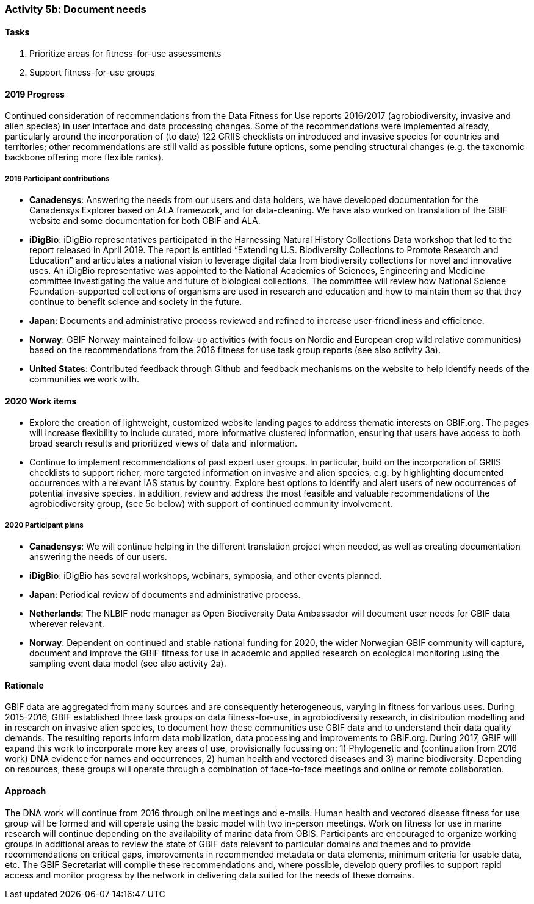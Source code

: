 === Activity 5b: Document needs

==== Tasks
. Prioritize areas for fitness-for-use assessments
. Support fitness-for-use groups

==== 2019 Progress

Continued consideration of recommendations from the Data Fitness for Use reports 2016/2017 (agrobiodiversity, invasive and alien species) in user interface and data processing changes. Some of the recommendations were implemented already, particularly around the incorporation of (to date) 122 GRIIS checklists on introduced and invasive species for countries and territories; other recommendations are still valid as possible future options, some pending structural changes (e.g. the taxonomic backbone offering more flexible ranks).

===== 2019 Participant contributions

* *Canadensys*: Answering the needs from our users and data holders, we have developed documentation for the Canadensys Explorer based on ALA framework, and for data-cleaning. We have also worked on translation of the GBIF website and some documentation for both GBIF and ALA.

* *iDigBio*: iDigBio representatives participated in the Harnessing Natural History Collections Data workshop that led to the report released in April 2019. The report is entitled “Extending U.S. Biodiversity Collections to Promote Research and Education” and articulates a national vision to leverage digital data from biodiversity collections for novel and innovative uses.
An iDigBio representative was appointed to the National Academies of Sciences, Engineering and Medicine committee investigating the value and future of biological collections. The committee will review how National Science Foundation-supported collections of organisms are used in research and education and how to maintain them so that they continue to benefit science and society in the future.

* *Japan*: Documents and administrative process reviewed and refined to increase user-friendliness and efficience.

* *Norway*: GBIF Norway maintained follow-up activities (with focus on Nordic and European crop wild relative communities) based on the recommendations from the 2016 fitness for use task group reports (see also activity 3a).

* *United States*: Contributed feedback through Github and feedback mechanisms on the website to help identify needs of the communities we work with.

==== 2020 Work items

*	Explore the creation of lightweight, customized website landing pages to address thematic interests on GBIF.org. The pages will increase flexibility to include curated, more informative clustered information, ensuring that users have access to both broad search results and prioritized views of data and information.
*	Continue to implement recommendations of past expert user groups. In particular, build on the incorporation of GRIIS checklists to support richer, more targeted information on invasive and alien species, e.g. by highlighting documented occurrences with a relevant IAS status by country. Explore best options to identify and alert users of new occurrences of potential invasive species. In addition, review and address the most feasible and valuable recommendations of the agrobiodiversity group, (see 5c below) with support of continued community involvement. 

===== 2020 Participant plans

* *Canadensys*: We will continue helping in the different translation project when needed, as well as creating documentation answering the needs of our users.

* *iDigBio*: iDigBio has several workshops, webinars, symposia, and other events planned.

* *Japan*: Periodical review of documents and administrative process.

* *Netherlands*: The NLBIF node manager as Open Biodiversity Data Ambassador will document user needs for GBIF data wherever relevant. 

* *Norway*: Dependent on continued and stable national funding for 2020, the wider Norwegian GBIF community will capture, document and improve the GBIF fitness for use in academic and applied research on ecological monitoring using the sampling event data model (see also activity 2a).

==== Rationale

GBIF data are aggregated from many sources and are consequently heterogeneous, varying in fitness for various uses. During 2015-2016, GBIF established three task groups on data fitness-for-use, in agrobiodiversity research, in distribution modelling and in research on invasive alien species, to document how these communities use GBIF data and to understand their data quality demands. The resulting reports inform data mobilization, data processing and improvements to GBIF.org. During 2017, GBIF will expand this work to incorporate more key areas of use, provisionally focussing on: 1) Phylogenetic and (continuation from 2016 work) DNA evidence for names and occurrences, 2) human health and vectored diseases and 3) marine biodiversity. Depending on resources, these groups will operate through a combination of face-to-face meetings and online or remote collaboration.

==== Approach

The DNA work will continue from 2016 through online meetings and e-mails. Human health and vectored disease fitness for use group will be formed and will operate using the basic model with two in-person meetings. Work on fitness for use in marine research will continue depending on the availability of marine data from OBIS. Participants are encouraged to organize working groups in additional areas to review the state of GBIF data relevant to particular domains and themes and to provide recommendations on critical gaps, improvements in recommended metadata or data elements, minimum criteria for usable data, etc. The GBIF Secretariat will compile these recommendations and, where possible, develop query profiles to support rapid access and monitor progress by the network in delivering data suited for the needs of these domains.

